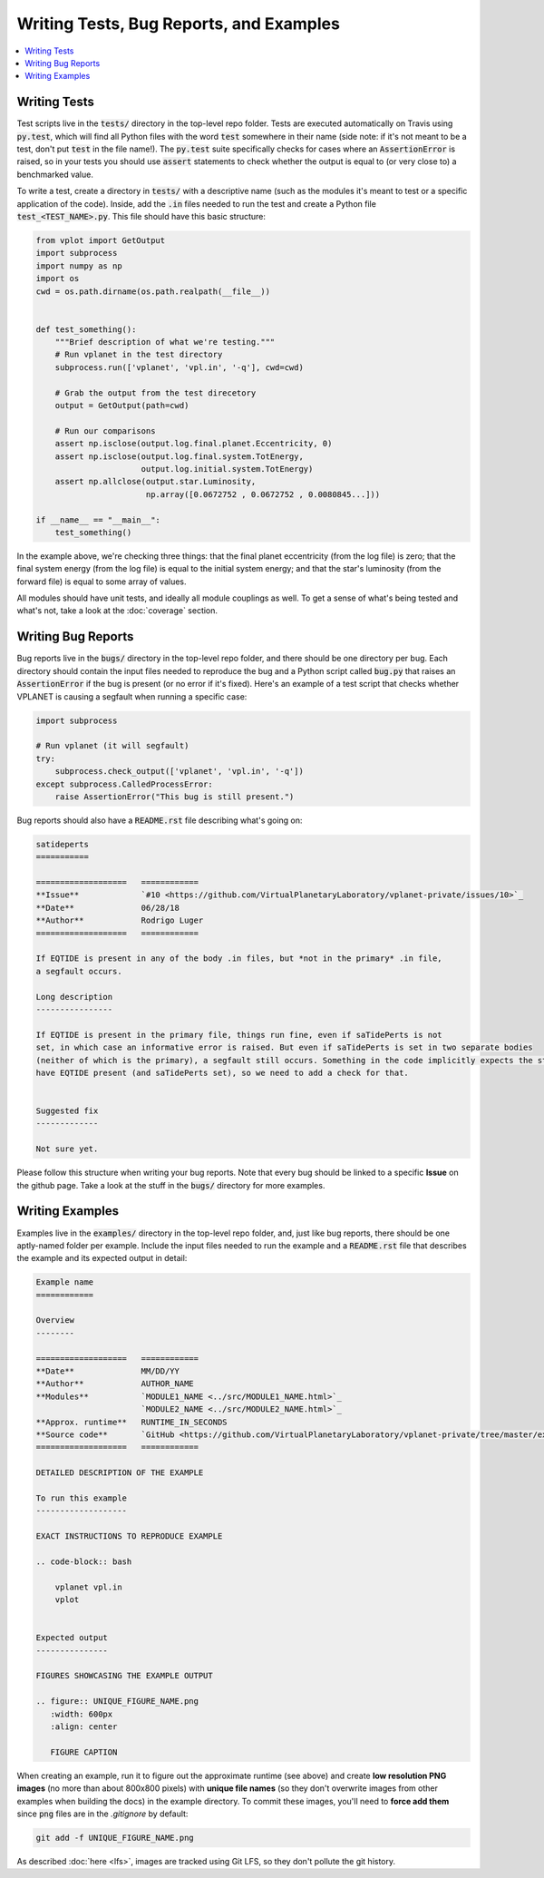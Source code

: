 Writing Tests, Bug Reports, and Examples
========================================

.. contents:: :local:


Writing Tests
-------------

Test scripts live in the :code:`tests/` directory in the top-level repo folder.
Tests are executed automatically on Travis using :code:`py.test`, which will
find all Python files with the word :code:`test` somewhere in their name (side note:
if it's not meant to be a test, don't put :code:`test` in the file name!).
The :code:`py.test` suite specifically checks for cases where an :code:`AssertionError`
is raised, so in your tests you should use :code:`assert` statements to check whether
the output is equal to (or very close to) a benchmarked value.

To write a test, create a directory in :code:`tests/` with a descriptive name
(such as the modules it's meant to test or a specific application of the code).
Inside, add the :code:`.in` files needed to run the test and create a Python
file :code:`test_<TEST_NAME>.py`. This file should have this basic structure:

.. code-block:: python

    from vplot import GetOutput
    import subprocess
    import numpy as np
    import os
    cwd = os.path.dirname(os.path.realpath(__file__))


    def test_something():
        """Brief description of what we're testing."""
        # Run vplanet in the test directory
        subprocess.run(['vplanet', 'vpl.in', '-q'], cwd=cwd)

        # Grab the output from the test direcetory
        output = GetOutput(path=cwd)

        # Run our comparisons
        assert np.isclose(output.log.final.planet.Eccentricity, 0)
        assert np.isclose(output.log.final.system.TotEnergy,
                          output.log.initial.system.TotEnergy)
        assert np.allclose(output.star.Luminosity,
                           np.array([0.0672752 , 0.0672752 , 0.0080845...]))

    if __name__ == "__main__":
        test_something()

In the example above, we're checking three things: that the final planet
eccentricity (from the log file) is zero; that the final system energy
(from the log file) is equal to the initial system energy; and that
the star's luminosity (from the forward file) is equal to some array of
values.

All modules should have unit tests, and ideally all module couplings as well.
To get a sense of what's being tested and what's not, take a look at the
:doc:`coverage` section.


Writing Bug Reports
-------------------

Bug reports live in the :code:`bugs/` directory in the top-level repo folder,
and there should be one directory per bug. Each directory should contain the
input files needed to reproduce the bug and a Python script called :code:`bug.py`
that raises an :code:`AssertionError` if the bug is present (or no error if
it's fixed). Here's an example of a test script that checks whether VPLANET
is causing a segfault when running a specific case:


.. code-block:: python

    import subprocess

    # Run vplanet (it will segfault)
    try:
        subprocess.check_output(['vplanet', 'vpl.in', '-q'])
    except subprocess.CalledProcessError:
        raise AssertionError("This bug is still present.")


Bug reports should also have a :code:`README.rst` file describing what's going
on:


.. code-block:: rest

    satideperts
    ===========

    ===================   ============
    **Issue**             `#10 <https://github.com/VirtualPlanetaryLaboratory/vplanet-private/issues/10>`_
    **Date**              06/28/18
    **Author**            Rodrigo Luger
    ===================   ============

    If EQTIDE is present in any of the body .in files, but *not in the primary* .in file,
    a segfault occurs.

    Long description
    ----------------

    If EQTIDE is present in the primary file, things run fine, even if saTidePerts is not
    set, in which case an informative error is raised. But even if saTidePerts is set in two separate bodies
    (neither of which is the primary), a segfault still occurs. Something in the code implicitly expects the star to always
    have EQTIDE present (and saTidePerts set), so we need to add a check for that.


    Suggested fix
    -------------

    Not sure yet.


Please follow this structure when writing your bug reports. Note that every bug
should be linked to a specific **Issue** on the github page.
Take a look at the stuff in the :code:`bugs/` directory for more examples.


Writing Examples
----------------

Examples live in the :code:`examples/` directory in the top-level repo folder, and,
just like bug reports, there should be one aptly-named folder per example. Include
the input files needed to run the example and a :code:`README.rst` file that
describes the example and its expected output in detail:

.. code-block:: rest

    Example name
    ============

    Overview
    --------

    ===================   ============
    **Date**              MM/DD/YY
    **Author**            AUTHOR_NAME
    **Modules**           `MODULE1_NAME <../src/MODULE1_NAME.html>`_
                          `MODULE2_NAME <../src/MODULE2_NAME.html>`_
    **Approx. runtime**   RUNTIME_IN_SECONDS
    **Source code**       `GitHub <https://github.com/VirtualPlanetaryLaboratory/vplanet-private/tree/master/examples/EXAMPLE_DIR_NAME>`_
    ===================   ============

    DETAILED DESCRIPTION OF THE EXAMPLE

    To run this example
    -------------------

    EXACT INSTRUCTIONS TO REPRODUCE EXAMPLE

    .. code-block:: bash

        vplanet vpl.in
        vplot


    Expected output
    ---------------

    FIGURES SHOWCASING THE EXAMPLE OUTPUT

    .. figure:: UNIQUE_FIGURE_NAME.png
       :width: 600px
       :align: center

       FIGURE CAPTION


When creating an example, run it to figure out the approximate
runtime (see above) and create **low resolution PNG images** (no more
than about 800x800 pixels) with **unique file names** (so they don't
overwrite images from other examples when building the docs) in the
example directory. To commit these images, you'll need to **force add them**
since :code:`png` files are in the `.gitignore` by default:

.. code-block:: bash

    git add -f UNIQUE_FIGURE_NAME.png

As described :doc:`here <lfs>`, images are tracked using Git LFS, so they
don't pollute the git history.
